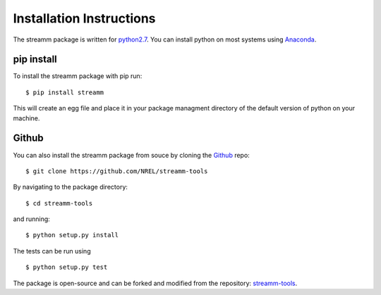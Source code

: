 .. _installation_instructions:

Installation Instructions
*************************

The streamm package is written for `python2.7 <https://www.python.org/download/releases/2.7/>`_.
You can install python on most systems using `Anaconda <https://www.anaconda.com/>`_.

pip install
===========

To install the streamm package with pip run::

    $ pip install streamm

This will create an egg file and place it in your package managment directory of the default version of python on your machine.

Github
======

You can also install the streamm package from souce by cloning the `Github <https://github.com/>`_ repo::

    $ git clone https://github.com/NREL/streamm-tools
    
By navigating to the package directory::
    
    $ cd streamm-tools
    
and running::

    $ python setup.py install 

The tests can be run using ::

    $ python setup.py test

The package is open-source and can be forked and modified from the repository: `streamm-tools <https://github.com/NREL/streamm-tools>`_.
